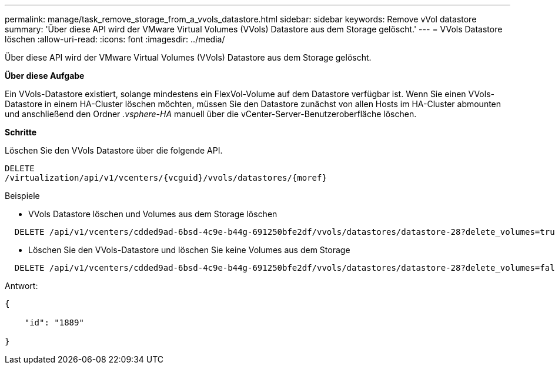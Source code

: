 ---
permalink: manage/task_remove_storage_from_a_vvols_datastore.html 
sidebar: sidebar 
keywords: Remove vVol datastore 
summary: 'Über diese API wird der VMware Virtual Volumes (VVols) Datastore aus dem Storage gelöscht.' 
---
= VVols Datastore löschen
:allow-uri-read: 
:icons: font
:imagesdir: ../media/


[role="lead"]
Über diese API wird der VMware Virtual Volumes (VVols) Datastore aus dem Storage gelöscht.

*Über diese Aufgabe*

Ein VVols-Datastore existiert, solange mindestens ein FlexVol-Volume auf dem Datastore verfügbar ist. Wenn Sie einen VVols-Datastore in einem HA-Cluster löschen möchten, müssen Sie den Datastore zunächst von allen Hosts im HA-Cluster abmounten und anschließend den Ordner _.vsphere-HA_ manuell über die vCenter-Server-Benutzeroberfläche löschen.

*Schritte*

Löschen Sie den VVols Datastore über die folgende API.

[listing]
----
DELETE
​/virtualization​/api​/v1​/vcenters​/{vcguid}​/vvols​/datastores​/{moref}
----
Beispiele

* VVols Datastore löschen und Volumes aus dem Storage löschen


[listing]
----
  DELETE /api/v1/vcenters/cdded9ad-6bsd-4c9e-b44g-691250bfe2df/vvols/datastores/datastore-28?delete_volumes=true
----
* Löschen Sie den VVols-Datastore und löschen Sie keine Volumes aus dem Storage


[listing]
----
  DELETE /api/v1/vcenters/cdded9ad-6bsd-4c9e-b44g-691250bfe2df/vvols/datastores/datastore-28?delete_volumes=false
----
Antwort:

[listing]
----
{

    "id": "1889"

}
----
